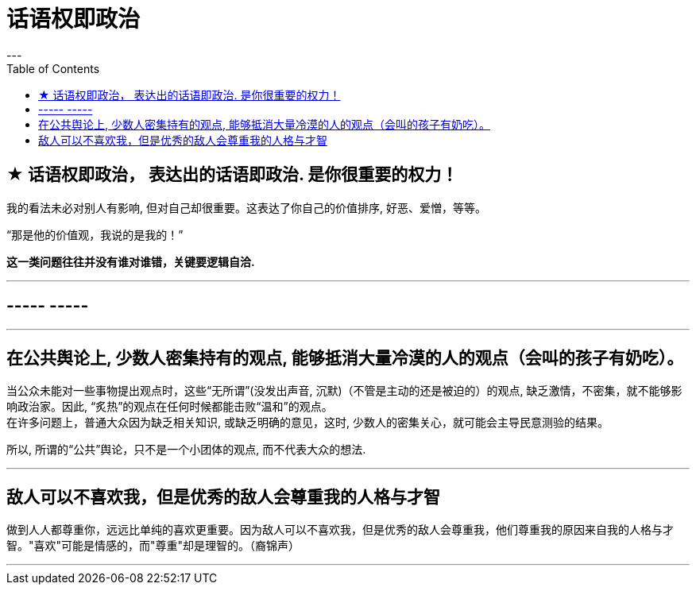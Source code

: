 
= 话语权即政治
:toc:
---

== ★ 话语权即政治， 表达出的话语即政治. 是你很重要的权力！

我的看法未必对别人有影响, 但对自己却很重要。这表达了你自己的价值排序, 好恶、爱憎，等等。

“那是他的价值观，我说的是我的！”

*这一类问题往往并没有谁对谁错，关键要逻辑自洽.*

---

== ----- -----

---

== 在公共舆论上, 少数人密集持有的观点, 能够抵消大量冷漠的人的观点（会叫的孩子有奶吃）。

当公众未能对一些事物提出观点时，这些“无所谓”(没发出声音, 沉默)（不管是主动的还是被迫的）的观点,  缺乏激情，不密集，就不能够影响政治家。因此, “炙热”的观点在任何时候都能击败“温和”的观点。 +
在许多问题上，普通大众因为缺乏相关知识, 或缺乏明确的意见，这时,  少数人的密集关心，就可能会主导民意测验的结果。

所以, 所谓的“公共”舆论，只不是一个小团体的观点, 而不代表大众的想法.

---

== 敌人可以不喜欢我，但是优秀的敌人会尊重我的人格与才智

做到人人都尊重你，远远比单纯的喜欢更重要。因为敌人可以不喜欢我，但是优秀的敌人会尊重我，他们尊重我的原因来自我的人格与才智。"喜欢"可能是情感的，而"尊重"却是理智的。（裔锦声）

---

